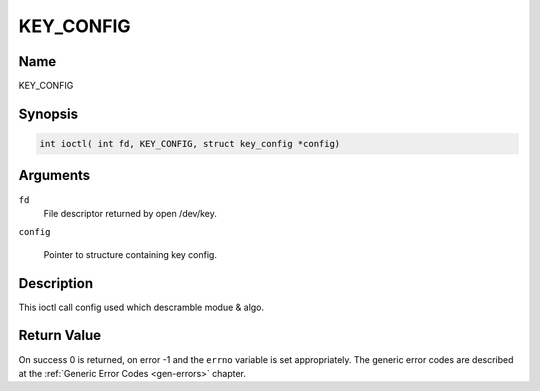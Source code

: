 .. Permission is granted to copy, distribute and/or modify this
.. document under the terms of the GNU Free Documentation License,
.. Version 1.1 or any later version published by the Free Software
.. Foundation, with no Invariant Sections, no Front-Cover Texts
.. and no Back-Cover Texts. A copy of the license is included at
.. Documentation/media/uapi/fdl-appendix.rst.
..
.. TODO: replace it to GFDL-1.1-or-later WITH no-invariant-sections

.. _KEY_CONFIG:

==============
KEY_CONFIG
==============

Name
----

KEY_CONFIG


Synopsis
--------
.. code-block:: c

    int ioctl( int fd, KEY_CONFIG, struct key_config *config)

Arguments
---------

``fd``
    File descriptor returned by open /dev/key.

``config``

    Pointer to structure containing key config.


Description
-----------

This ioctl call config used which descramble modue & algo.


Return Value
------------

On success 0 is returned, on error -1 and the ``errno`` variable is set
appropriately. The generic error codes are described at the
:ref:`Generic Error Codes <gen-errors>` chapter.
